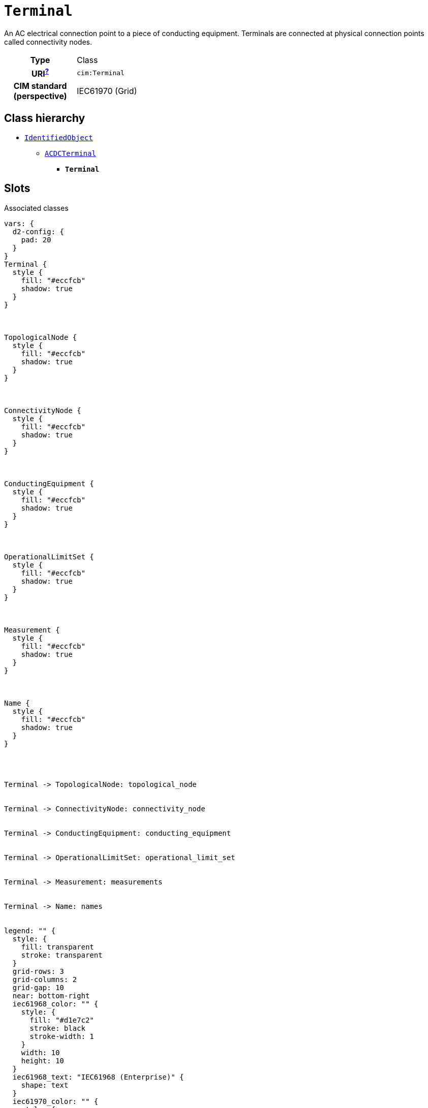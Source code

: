 = `Terminal`
:toclevels: 4


+++An AC electrical connection point to a piece of conducting equipment. Terminals are connected at physical connection points called connectivity nodes.+++


[cols="h,3",width=65%]
|===
| Type
| Class

| URI^xref:ROOT::uri_explanation.adoc[?]^
| `cim:Terminal`


| CIM standard (perspective)
| IEC61970 (Grid)



|===

== Class hierarchy
* xref::class/IdentifiedObject.adoc[`IdentifiedObject`]
** xref::class/ACDCTerminal.adoc[`ACDCTerminal`]
*** *`Terminal`*


== Slots



.Associated classes
[d2,svg,theme=4]
----
vars: {
  d2-config: {
    pad: 20
  }
}
Terminal {
  style {
    fill: "#eccfcb"
    shadow: true
  }
}



TopologicalNode {
  style {
    fill: "#eccfcb"
    shadow: true
  }
}



ConnectivityNode {
  style {
    fill: "#eccfcb"
    shadow: true
  }
}



ConductingEquipment {
  style {
    fill: "#eccfcb"
    shadow: true
  }
}



OperationalLimitSet {
  style {
    fill: "#eccfcb"
    shadow: true
  }
}



Measurement {
  style {
    fill: "#eccfcb"
    shadow: true
  }
}



Name {
  style {
    fill: "#eccfcb"
    shadow: true
  }
}




Terminal -> TopologicalNode: topological_node


Terminal -> ConnectivityNode: connectivity_node


Terminal -> ConductingEquipment: conducting_equipment


Terminal -> OperationalLimitSet: operational_limit_set


Terminal -> Measurement: measurements


Terminal -> Name: names


legend: "" {
  style: {
    fill: transparent
    stroke: transparent
  }
  grid-rows: 3
  grid-columns: 2
  grid-gap: 10
  near: bottom-right
  iec61968_color: "" {
    style: {
      fill: "#d1e7c2"
      stroke: black
      stroke-width: 1
    }
    width: 10
    height: 10
  }
  iec61968_text: "IEC61968 (Enterprise)" {
    shape: text
  }
  iec61970_color: "" {
    style: {
      fill: "#eccfcb"
      stroke: black
      stroke-width: 1
    }
    width: 10
    height: 10
  }
  iec61970_text: "IEC61970 (Grid)" {
    shape: text
  }
  iec62325_color: "" {
    style: {
      fill: "#fffbef"
      stroke: black
      stroke-width: 1
    }
    width: 10
    height: 10
  }
  iec62325_text: "IEC62325 (Market)" {
    shape: text
  }
}
----


[cols="3,1,3,6",width=100%]
|===
| Name | Cardinalityxref:ROOT::cardinalities_explained.adoc[^?^,title="Explains stuff"] | Type | Description

| <<m_rid,`m_rid`>>
| 1
| https://w3id.org/linkml/String[`string`]
| +++Master resource identifier issued by a model authority. The mRID is unique within an exchange context. Global uniqueness is easily achieved by using a UUID, as specified in RFC 4122, for the mRID. The use of UUID is strongly recommended.
For CIMXML data files in RDF syntax conforming to IEC 61970-552, the mRID is mapped to rdf:ID or rdf:about attributes that identify CIM object elements.+++

| <<conducting_equipment,`conducting_equipment`>>
| 0..1
| xref::class/ConductingEquipment.adoc[`ConductingEquipment`]
| +++The conducting equipment of the terminal. Conducting equipment have  terminals that may be connected to other conducting equipment terminals via connectivity nodes or topological nodes.+++

| <<connectivity_node,`connectivity_node`>>
| 0..1
| xref::class/ConnectivityNode.adoc[`ConnectivityNode`]
| +++The connectivity node to which this terminal connects with zero impedance.+++

| <<topological_node,`topological_node`>>
| 0..1
| xref::class/TopologicalNode.adoc[`TopologicalNode`]
| +++The topological node associated with the terminal. This can be used as an alternative to the connectivity node path to topological node, thus making it unnecessary to model connectivity nodes in some cases. Note that the if connectivity nodes are in the model, this association would probably not be used as an input specification.+++

| <<description,`description`>>
| 0..1
| https://w3id.org/linkml/String[`string`]
| +++The description is a free human readable text describing or naming the object. It may be non unique and may not correlate to a naming hierarchy.+++

| <<measurements,`measurements`>>
| 0..*
| xref::class/Measurement.adoc[`Measurement`]
| +++Measurements associated with this terminal defining  where the measurement is placed in the network topology.  It may be used, for instance, to capture the sensor position, such as a voltage transformer (PT) at a busbar or a current transformer (CT) at the bar between a breaker and an isolator.+++

| <<names,`names`>>
| 0..*
| xref::class/Name.adoc[`Name`]
| +++All names of this identified object.+++

| <<operational_limit_set,`operational_limit_set`>>
| 0..*
| xref::class/OperationalLimitSet.adoc[`OperationalLimitSet`]
| +++The operational limit sets at the terminal.+++
|===

'''


//[discrete]
[#conducting_equipment]
=== `conducting_equipment`
+++The conducting equipment of the terminal. Conducting equipment have  terminals that may be connected to other conducting equipment terminals via connectivity nodes or topological nodes.+++

[cols="h,4",width=65%]
|===
| URI
| `cim:Terminal.ConductingEquipment`
| Cardinalityxref:ROOT::cardinalities_explained.adoc[^?^,title="Explains stuff"]
| 0..1
| Type
| xref::class/ConductingEquipment.adoc[`ConductingEquipment`]


|===

//[discrete]
[#connectivity_node]
=== `connectivity_node`
+++The connectivity node to which this terminal connects with zero impedance.+++

[cols="h,4",width=65%]
|===
| URI
| `cim:Terminal.ConnectivityNode`
| Cardinalityxref:ROOT::cardinalities_explained.adoc[^?^,title="Explains stuff"]
| 0..1
| Type
| xref::class/ConnectivityNode.adoc[`ConnectivityNode`]


|===

//[discrete]
[#description]
=== `description`
+++The description is a free human readable text describing or naming the object. It may be non unique and may not correlate to a naming hierarchy.+++

[cols="h,4",width=65%]
|===
| URI
| `cim:IdentifiedObject.description`
| Cardinalityxref:ROOT::cardinalities_explained.adoc[^?^,title="Explains stuff"]
| 0..1
| Type
| https://w3id.org/linkml/String[`string`]

| Inherited from
| xref::class/IdentifiedObject.adoc[`IdentifiedObject`]


|===

//[discrete]
[#m_rid]
=== `m_rid`
+++Master resource identifier issued by a model authority. The mRID is unique within an exchange context. Global uniqueness is easily achieved by using a UUID, as specified in RFC 4122, for the mRID. The use of UUID is strongly recommended.
For CIMXML data files in RDF syntax conforming to IEC 61970-552, the mRID is mapped to rdf:ID or rdf:about attributes that identify CIM object elements.+++

[cols="h,4",width=65%]
|===
| URI
| `cim:IdentifiedObject.mRID`
| Cardinalityxref:ROOT::cardinalities_explained.adoc[^?^,title="Explains stuff"]
| 1
| Type
| https://w3id.org/linkml/String[`string`]

| Inherited from
| xref::class/IdentifiedObject.adoc[`IdentifiedObject`]


|===

//[discrete]
[#measurements]
=== `measurements`
+++Measurements associated with this terminal defining  where the measurement is placed in the network topology.  It may be used, for instance, to capture the sensor position, such as a voltage transformer (PT) at a busbar or a current transformer (CT) at the bar between a breaker and an isolator.+++

[cols="h,4",width=65%]
|===
| URI
| `cim:ACDCTerminal.Measurements`
| Cardinalityxref:ROOT::cardinalities_explained.adoc[^?^,title="Explains stuff"]
| 0..*
| Type
| xref::class/Measurement.adoc[`Measurement`]

| Inherited from
| xref::class/ACDCTerminal.adoc[`ACDCTerminal`]


|===

//[discrete]
[#names]
=== `names`
+++All names of this identified object.+++

[cols="h,4",width=65%]
|===
| URI
| `cim:IdentifiedObject.Names`
| Cardinalityxref:ROOT::cardinalities_explained.adoc[^?^,title="Explains stuff"]
| 0..*
| Type
| xref::class/Name.adoc[`Name`]

| Inherited from
| xref::class/IdentifiedObject.adoc[`IdentifiedObject`]


|===

//[discrete]
[#operational_limit_set]
=== `operational_limit_set`
+++The operational limit sets at the terminal.+++

[cols="h,4",width=65%]
|===
| URI
| `cim:ACDCTerminal.OperationalLimitSet`
| Cardinalityxref:ROOT::cardinalities_explained.adoc[^?^,title="Explains stuff"]
| 0..*
| Type
| xref::class/OperationalLimitSet.adoc[`OperationalLimitSet`]

| Inherited from
| xref::class/ACDCTerminal.adoc[`ACDCTerminal`]


|===

//[discrete]
[#topological_node]
=== `topological_node`
+++The topological node associated with the terminal. This can be used as an alternative to the connectivity node path to topological node, thus making it unnecessary to model connectivity nodes in some cases. Note that the if connectivity nodes are in the model, this association would probably not be used as an input specification.+++

[cols="h,4",width=65%]
|===
| URI
| `cim:Terminal.TopologicalNode`
| Cardinalityxref:ROOT::cardinalities_explained.adoc[^?^,title="Explains stuff"]
| 0..1
| Type
| xref::class/TopologicalNode.adoc[`TopologicalNode`]


|===


